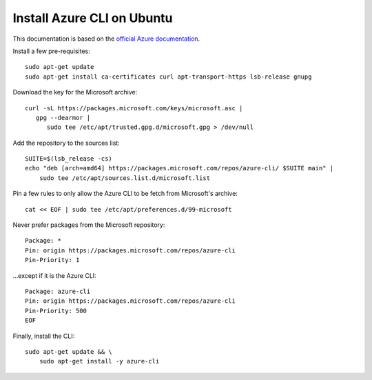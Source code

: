 Install Azure CLI on Ubuntu
============================

This documentation is based on the `official Azure documentation <https://docs.microsoft.com/en-us/cli/azure/install-azure-cli-linux?pivots=apt#option-2-step-by-step-installation-instructions>`_.

Install a few pre-requisites::
   
   sudo apt-get update
   sudo apt-get install ca-certificates curl apt-transport-https lsb-release gnupg


Download the key for the Microsoft archive::

   curl -sL https://packages.microsoft.com/keys/microsoft.asc |
      gpg --dearmor |
         sudo tee /etc/apt/trusted.gpg.d/microsoft.gpg > /dev/null

Add the repository to the sources list::

   SUITE=$(lsb_release -cs)
   echo "deb [arch=amd64] https://packages.microsoft.com/repos/azure-cli/ $SUITE main" |
       sudo tee /etc/apt/sources.list.d/microsoft.list


Pin a few rules to only allow the Azure CLI to be fetch from Microsoft's archive::

   cat << EOF | sudo tee /etc/apt/preferences.d/99-microsoft

Never prefer packages from the Microsoft repository:: 

   Package: *
   Pin: origin https://packages.microsoft.com/repos/azure-cli
   Pin-Priority: 1

\...except if it is the Azure CLI::

   Package: azure-cli
   Pin: origin https://packages.microsoft.com/repos/azure-cli
   Pin-Priority: 500
   EOF


Finally, install the CLI::

   sudo apt-get update && \
       sudo apt-get install -y azure-cli

